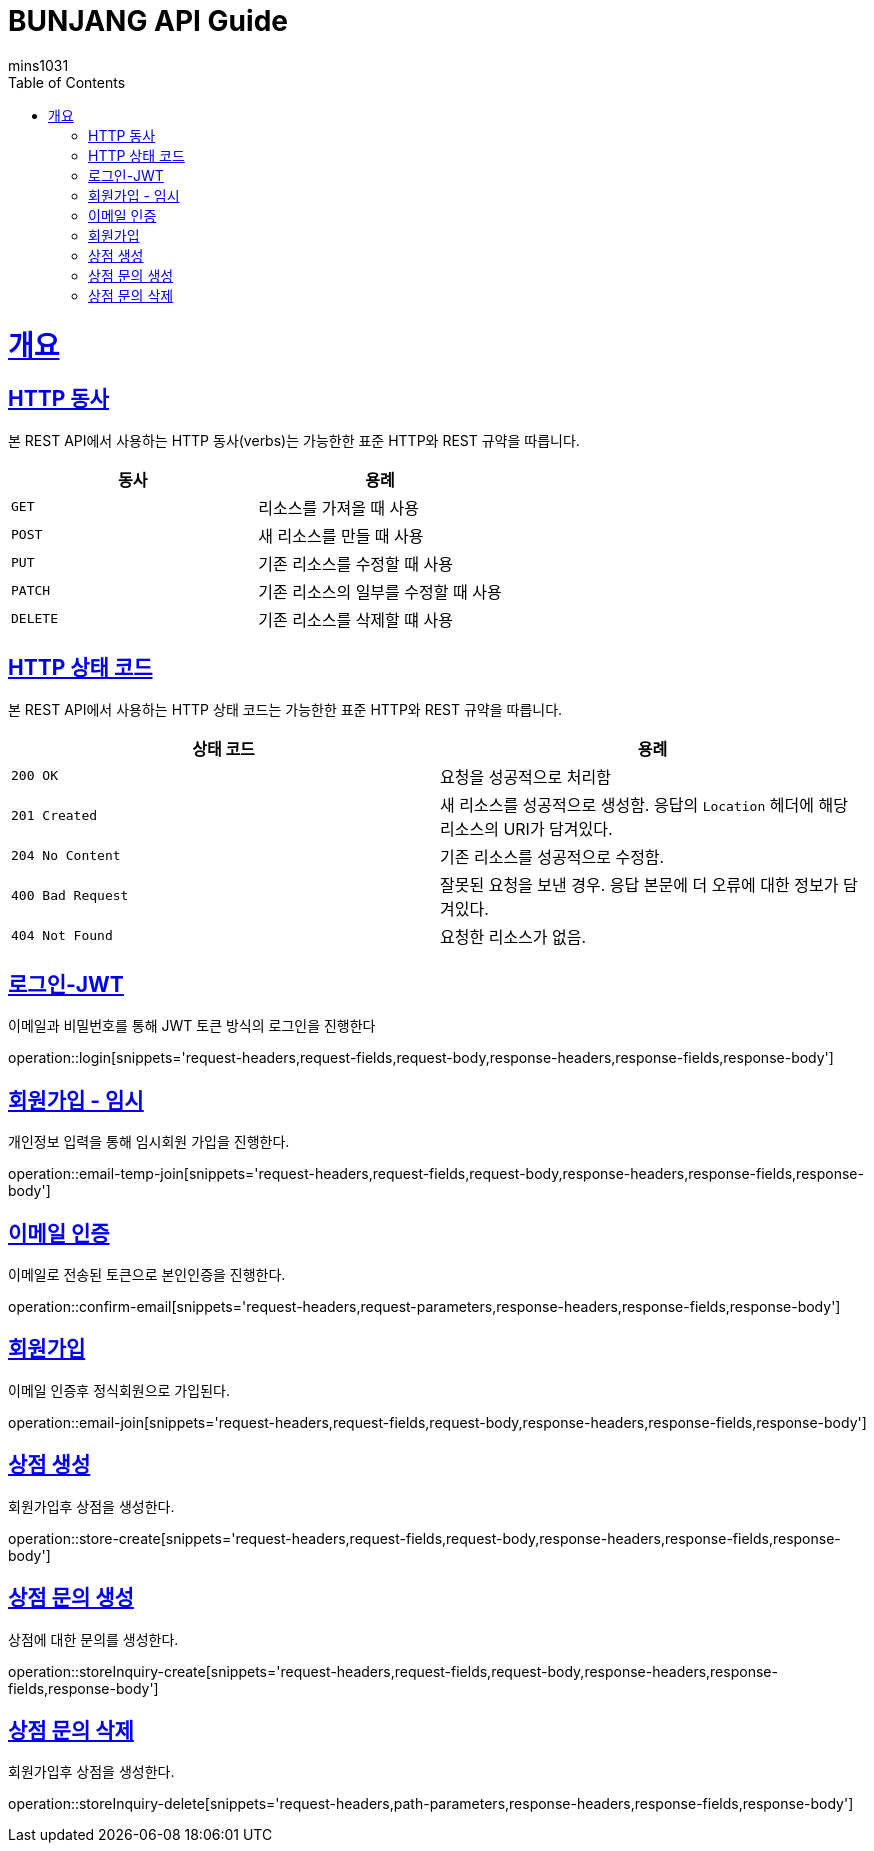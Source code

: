 = BUNJANG API Guide
mins1031;
:doctype: book
:icons: font
:source-highlighter: highlightjs
:toc: left
:toclevels: 4
:sectlinks:
:operation-curl-request-title: Example request
:operation-http-response-title: Example response

[[overview]]
= 개요

[[overview-http-verbs]]
== HTTP 동사

본 REST API에서 사용하는 HTTP 동사(verbs)는 가능한한 표준 HTTP와 REST 규약을 따릅니다.

|===
| 동사 | 용례

| `GET`
| 리소스를 가져올 때 사용

| `POST`
| 새 리소스를 만들 때 사용

| `PUT`
| 기존 리소스를 수정할 때 사용

| `PATCH`
| 기존 리소스의 일부를 수정할 때 사용

| `DELETE`
| 기존 리소스를 삭제할 떄 사용
|===

[[overview-http-status-codes]]
== HTTP 상태 코드

본 REST API에서 사용하는 HTTP 상태 코드는 가능한한 표준 HTTP와 REST 규약을 따릅니다.

|===
| 상태 코드 | 용례

| `200 OK`
| 요청을 성공적으로 처리함

| `201 Created`
| 새 리소스를 성공적으로 생성함. 응답의 `Location` 헤더에 해당 리소스의 URI가 담겨있다.

| `204 No Content`
| 기존 리소스를 성공적으로 수정함.

| `400 Bad Request`
| 잘못된 요청을 보낸 경우. 응답 본문에 더 오류에 대한 정보가 담겨있다.

| `404 Not Found`
| 요청한 리소스가 없음.
|===

[[resources-login]]
== 로그인-JWT

이메일과 비밀번호를 통해 JWT 토큰 방식의 로그인을 진행한다

operation::login[snippets='request-headers,request-fields,request-body,response-headers,response-fields,response-body']

[[resources-login]]
== 회원가입 - 임시

개인정보 입력을 통해 임시회원 가입을 진행한다.

operation::email-temp-join[snippets='request-headers,request-fields,request-body,response-headers,response-fields,response-body']

[[resources-login]]
== 이메일 인증

이메일로 전송된 토큰으로 본인인증을 진행한다.

operation::confirm-email[snippets='request-headers,request-parameters,response-headers,response-fields,response-body']

[[resources-login]]
== 회원가입

이메일 인증후 정식회원으로 가입된다.

operation::email-join[snippets='request-headers,request-fields,request-body,response-headers,response-fields,response-body']

[[resources-login]]
== 상점 생성

회원가입후 상점을 생성한다.

operation::store-create[snippets='request-headers,request-fields,request-body,response-headers,response-fields,response-body']

// TODO 여기에 상점 소개글 변경 도 추가되야하는데 아직 못함... 통합테스트 만들고 꼭 추가할것.

[[resources-login]]
== 상점 문의 생성

상점에 대한 문의를 생성한다.

operation::storeInquiry-create[snippets='request-headers,request-fields,request-body,response-headers,response-fields,response-body']

[[resources-login]]
== 상점 문의 삭제

회원가입후 상점을 생성한다.

operation::storeInquiry-delete[snippets='request-headers,path-parameters,response-headers,response-fields,response-body']

